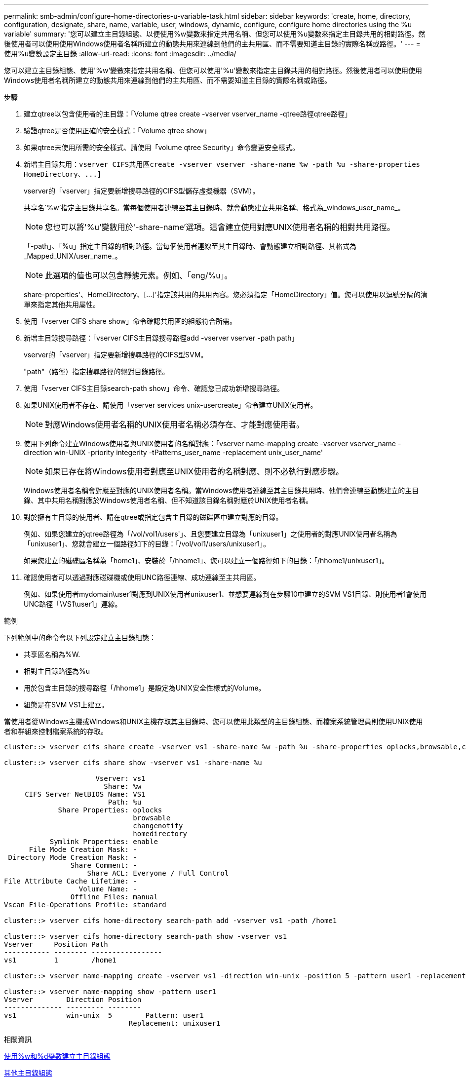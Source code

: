 ---
permalink: smb-admin/configure-home-directories-u-variable-task.html 
sidebar: sidebar 
keywords: 'create, home, directory, configuration, designate, share, name, variable, user, windows, dynamic, configure, configure home directories using the %u variable' 
summary: '您可以建立主目錄組態、以便使用%w變數來指定共用名稱、但您可以使用%u變數來指定主目錄共用的相對路徑。然後使用者可以使用使用Windows使用者名稱所建立的動態共用來連線到他們的主共用區、而不需要知道主目錄的實際名稱或路徑。' 
---
= 使用%u變數設定主目錄
:allow-uri-read: 
:icons: font
:imagesdir: ../media/


[role="lead"]
您可以建立主目錄組態、使用'%w'變數來指定共用名稱、但您可以使用'%u'變數來指定主目錄共用的相對路徑。然後使用者可以使用使用Windows使用者名稱所建立的動態共用來連線到他們的主共用區、而不需要知道主目錄的實際名稱或路徑。

.步驟
. 建立qtree以包含使用者的主目錄：「Volume qtree create -vserver vserver_name -qtree路徑qtree路徑」
. 驗證qtree是否使用正確的安全樣式：「Volume qtree show」
. 如果qtree未使用所需的安全樣式、請使用「volume qtree Security」命令變更安全樣式。
. 新增主目錄共用：`+vserver CIFS共用區create -vserver vserver -share-name %w -path %u -share-properties HomeDirectory、...]+`
+
vserver的「vserver」指定要新增搜尋路徑的CIFS型儲存虛擬機器（SVM）。

+
共享名`%w'指定主目錄共享名。當每個使用者連線至其主目錄時、就會動態建立共用名稱、格式為_windows_user_name_。

+
[NOTE]
====
您也可以將'%u'變數用於'-share-name'選項。這會建立使用對應UNIX使用者名稱的相對共用路徑。

====
+
「-path」、「%u」指定主目錄的相對路徑。當每個使用者連線至其主目錄時、會動態建立相對路徑、其格式為_Mapped_UNIX/user_name_。

+
[NOTE]
====
此選項的值也可以包含靜態元素。例如、「eng/%u」。

====
+
share-properties'、+HomeDirectory、[...]+'指定該共用的共用內容。您必須指定「HomeDirectory」值。您可以使用以逗號分隔的清單來指定其他共用屬性。

. 使用「vserver CIFS share show」命令確認共用區的組態符合所需。
. 新增主目錄搜尋路徑：「vserver CIFS主目錄搜尋路徑add -vserver vserver -path path」
+
vserver的「vserver」指定要新增搜尋路徑的CIFS型SVM。

+
"path"（路徑）指定搜尋路徑的絕對目錄路徑。

. 使用「vserver CIFS主目錄search-path show」命令、確認您已成功新增搜尋路徑。
. 如果UNIX使用者不存在、請使用「vserver services unix-usercreate」命令建立UNIX使用者。
+
[NOTE]
====
對應Windows使用者名稱的UNIX使用者名稱必須存在、才能對應使用者。

====
. 使用下列命令建立Windows使用者與UNIX使用者的名稱對應：「vserver name-mapping create -vserver vserver_name -direction win-UNIX -priority integerity -tPatterns_user_name -replacement unix_user_name'
+
[NOTE]
====
如果已存在將Windows使用者對應至UNIX使用者的名稱對應、則不必執行對應步驟。

====
+
Windows使用者名稱會對應至對應的UNIX使用者名稱。當Windows使用者連線至其主目錄共用時、他們會連線至動態建立的主目錄、其中共用名稱對應於Windows使用者名稱、但不知道該目錄名稱對應於UNIX使用者名稱。

. 對於擁有主目錄的使用者、請在qtree或指定包含主目錄的磁碟區中建立對應的目錄。
+
例如、如果您建立的qtree路徑為「/vol/vol1/users'」、且您要建立目錄為「unixuser1」之使用者的對應UNIX使用者名稱為「unixuser1」、您就會建立一個路徑如下的目錄：「/vol/vol1/users/unixuser1」。

+
如果您建立的磁碟區名稱為「home1」、安裝於「/hhome1」、您可以建立一個路徑如下的目錄：「/hhome1/unixuser1」。

. 確認使用者可以透過對應磁碟機或使用UNC路徑連線、成功連線至主共用區。
+
例如、如果使用者mydomain\user1對應到UNIX使用者unixuser1、並想要連線到在步驟10中建立的SVM VS1目錄、則使用者1會使用UNC路徑「\VS1\user1」連線。



.範例
下列範例中的命令會以下列設定建立主目錄組態：

* 共享區名稱為%W.
* 相對主目錄路徑為%u
* 用於包含主目錄的搜尋路徑「/hhome1」是設定為UNIX安全性樣式的Volume。
* 組態是在SVM VS1上建立。


當使用者從Windows主機或Windows和UNIX主機存取其主目錄時、您可以使用此類型的主目錄組態、而檔案系統管理員則使用UNIX使用者和群組來控制檔案系統的存取。

[listing]
----
cluster::> vserver cifs share create -vserver vs1 -share-name %w -path %u ‑share-properties oplocks,browsable,changenotify,homedirectory

cluster::> vserver cifs share show -vserver vs1 -share-name %u

                      Vserver: vs1
                        Share: %w
     CIFS Server NetBIOS Name: VS1
                         Path: %u
             Share Properties: oplocks
                               browsable
                               changenotify
                               homedirectory
           Symlink Properties: enable
      File Mode Creation Mask: -
 Directory Mode Creation Mask: -
                Share Comment: -
                    Share ACL: Everyone / Full Control
File Attribute Cache Lifetime: -
                  Volume Name: -
                Offline Files: manual
Vscan File-Operations Profile: standard

cluster::> vserver cifs home-directory search-path add -vserver vs1 ‑path /home1

cluster::> vserver cifs home-directory search-path show -vserver vs1
Vserver     Position Path
----------- -------- -----------------
vs1         1        /home1

cluster::> vserver name-mapping create -vserver vs1 -direction win-unix ‑position 5 -pattern user1 -replacement unixuser1

cluster::> vserver name-mapping show -pattern user1
Vserver        Direction Position
-------------- --------- --------
vs1            win-unix  5        Pattern: user1
                              Replacement: unixuser1
----
.相關資訊
xref:create-home-directory-config-w-d-variables-task.adoc[使用%w和%d變數建立主目錄組態]

xref:home-directory-config-concept.adoc[其他主目錄組態]

xref:display-user-home-directory-path-task.adoc[顯示SMB使用者主目錄路徑的相關資訊]
